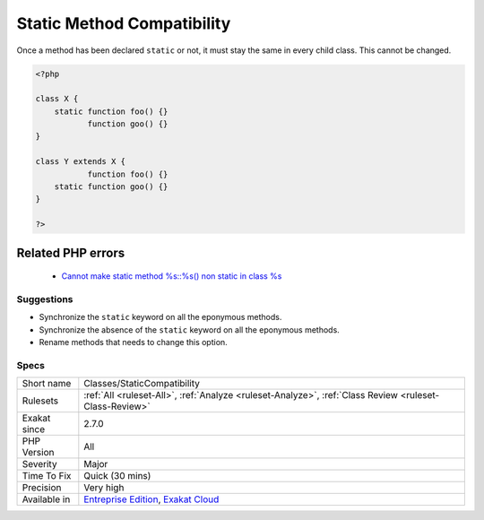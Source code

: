 .. _classes-staticcompatibility:


.. _static-method-compatibility:

Static Method Compatibility
+++++++++++++++++++++++++++

.. meta::
	:description:
		Static Method Compatibility: Once a method has been declared ``static`` or not, it must stay the same in every child class.
	:twitter:card: summary_large_image
	:twitter:site: @exakat
	:twitter:title: Static Method Compatibility
	:twitter:description: Static Method Compatibility: Once a method has been declared ``static`` or not, it must stay the same in every child class
	:twitter:creator: @exakat
	:twitter:image:src: https://www.exakat.io/wp-content/uploads/2020/06/logo-exakat.png
	:og:image: https://www.exakat.io/wp-content/uploads/2020/06/logo-exakat.png
	:og:title: Static Method Compatibility
	:og:type: article
	:og:description: Once a method has been declared ``static`` or not, it must stay the same in every child class
	:og:url: https://exakat.readthedocs.io/en/latest/Reference/Rules/Static Method Compatibility.html
	:og:locale: en

.. raw:: html


	<script type="application/ld+json">{"@context":"https:\/\/schema.org","@graph":[{"@type":"WebPage","@id":"https:\/\/php-tips.readthedocs.io\/en\/latest\/Reference\/Rules\/Classes\/StaticCompatibility.html","url":"https:\/\/php-tips.readthedocs.io\/en\/latest\/Reference\/Rules\/Classes\/StaticCompatibility.html","name":"Static Method Compatibility","isPartOf":{"@id":"https:\/\/www.exakat.io\/"},"datePublished":"Tue, 18 Feb 2025 16:28:42 +0000","dateModified":"Tue, 18 Feb 2025 16:28:42 +0000","description":"Once a method has been declared ``static`` or not, it must stay the same in every child class","inLanguage":"en-US","potentialAction":[{"@type":"ReadAction","target":["https:\/\/exakat.readthedocs.io\/en\/latest\/Static Method Compatibility.html"]}]},{"@type":"WebSite","@id":"https:\/\/www.exakat.io\/","url":"https:\/\/www.exakat.io\/","name":"Exakat","description":"Smart PHP static analysis","inLanguage":"en-US"}]}</script>

Once a method has been declared ``static`` or not, it must stay the same in every child class. This cannot be changed.

.. code-block:: php
   
   <?php
   
   class X {
       static function foo() {}
              function goo() {}
   }
   
   class Y extends X {
              function foo() {}
       static function goo() {}
   }
   
   ?>
Related PHP errors 
-------------------

  + `Cannot make static method %s::%s() non static in class %s <https://php-errors.readthedocs.io/en/latest/messages/cannot-make-non-static-method-%25s%2F%2F%25s%28%29-static-in-class-%25s.html>`_




Suggestions
___________

* Synchronize the ``static`` keyword on all the eponymous methods.
* Synchronize the absence of the ``static`` keyword on all the eponymous methods.
* Rename methods that needs to change this option.




Specs
_____

+--------------+-------------------------------------------------------------------------------------------------------------------------+
| Short name   | Classes/StaticCompatibility                                                                                             |
+--------------+-------------------------------------------------------------------------------------------------------------------------+
| Rulesets     | :ref:`All <ruleset-All>`, :ref:`Analyze <ruleset-Analyze>`, :ref:`Class Review <ruleset-Class-Review>`                  |
+--------------+-------------------------------------------------------------------------------------------------------------------------+
| Exakat since | 2.7.0                                                                                                                   |
+--------------+-------------------------------------------------------------------------------------------------------------------------+
| PHP Version  | All                                                                                                                     |
+--------------+-------------------------------------------------------------------------------------------------------------------------+
| Severity     | Major                                                                                                                   |
+--------------+-------------------------------------------------------------------------------------------------------------------------+
| Time To Fix  | Quick (30 mins)                                                                                                         |
+--------------+-------------------------------------------------------------------------------------------------------------------------+
| Precision    | Very high                                                                                                               |
+--------------+-------------------------------------------------------------------------------------------------------------------------+
| Available in | `Entreprise Edition <https://www.exakat.io/entreprise-edition>`_, `Exakat Cloud <https://www.exakat.io/exakat-cloud/>`_ |
+--------------+-------------------------------------------------------------------------------------------------------------------------+


